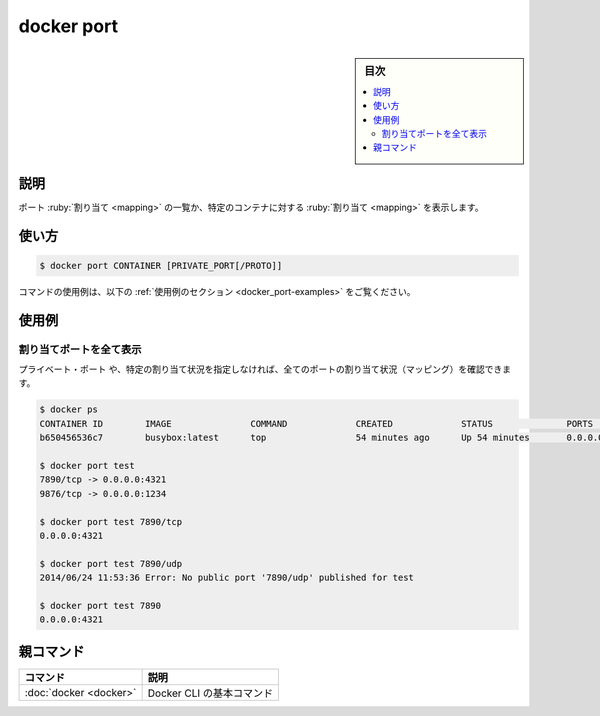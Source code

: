 .. -*- coding: utf-8 -*-
.. URL: https://docs.docker.com/engine/reference/commandline/port/
.. SOURCE:
   doc version: 20.10
      https://github.com/docker/docker.github.io/blob/master/engine/reference/commandline/port.md
      https://github.com/docker/docker.github.io/blob/master/_data/engine-cli/docker_port.yaml
.. check date: 2022/03/21
.. Commits on Aug 22, 2021 304f64ccec26ef1810e90d385d5bae5fab3ce6f4
.. -------------------------------------------------------------------

.. docker port

=======================================
docker port
=======================================

.. sidebar:: 目次

   .. contents:: 
       :depth: 3
       :local:

.. _docker_port-description:

説明
==========

.. List port mappings or a specific mapping for the container

ポート :ruby:`割り当て <mapping>` の一覧か、特定のコンテナに対する :ruby:`割り当て <mapping>` を表示します。

.. _docker_port-usage:

使い方
==========

.. code-block:: bash

   $ docker port CONTAINER [PRIVATE_PORT[/PROTO]]

.. For example uses of this command, refer to the examples section below.

コマンドの使用例は、以下の :ref:`使用例のセクション <docker_port-examples>` をご覧ください。

.. Examples
.. _docker_port-examples:

使用例
==========

.. Show all mapped ports
.. _docker_port-show-all-mapped-port:

割り当てポートを全て表示
------------------------------

.. You can find out all the ports mapped by not specifying a PRIVATE_PORT, or just a specific mapping:

``プライベート・ポート`` や、特定の割り当て状況を指定しなければ、全てのポートの割り当て状況（マッピング）を確認できます。

.. code-block:: bash

   $ docker ps
   CONTAINER ID        IMAGE               COMMAND             CREATED             STATUS              PORTS                                            NAMES
   b650456536c7        busybox:latest      top                 54 minutes ago      Up 54 minutes       0.0.0.0:1234->9876/tcp, 0.0.0.0:4321->7890/tcp   test
   
   $ docker port test
   7890/tcp -> 0.0.0.0:4321
   9876/tcp -> 0.0.0.0:1234
   
   $ docker port test 7890/tcp
   0.0.0.0:4321
   
   $ docker port test 7890/udp
   2014/06/24 11:53:36 Error: No public port '7890/udp' published for test
   
   $ docker port test 7890
   0.0.0.0:4321

親コマンド
==========

.. list-table::
   :header-rows: 1

   * - コマンド
     - 説明
   * - :doc:`docker <docker>`
     - Docker CLI の基本コマンド

.. seealso:: 

   docker port
      https://docs.docker.com/engine/reference/commandline/port/

